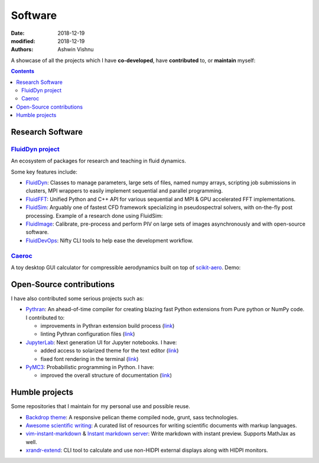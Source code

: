 Software
########

:date: 2018-12-19
:modified: 2018-12-19
:authors: Ashwin Vishnu

A showcase of all the projects which I have **co-developed**, have
**contributed** to, or **maintain** myself:

.. contents::

Research Software
~~~~~~~~~~~~~~~~~

`FluidDyn project <https://fluiddyn.bitbucket.io>`__
'''''''''''''''''''''''''''''''''''''''''''''''''''''

An ecosystem of packages for research and teaching in fluid dynamics.

Some key features include:

-  `FluidDyn <https://fluiddyn.readthedocs.io>`__: Classes to manage
   parameters, large sets of files, named numpy arrays, scripting job
   submissions in clusters, MPI wrappers to easily implement sequential
   and parallel programming.
-  `FluidFFT <https://fluidfft.readthedocs.io>`__: Unified Python and
   C++ API for various sequential and MPI & GPU accelerated FFT
   implementations.
-  `FluidSim <https://fluidsim.readthedocs.io>`__: Arguably one of
   fastest CFD framework specializing in pseudospectral solvers, with
   on-the-fly post processing. Example of a research done using
   FluidSim:

   .. raw:: html

      <iframe width="560" height="315"
      src="https://www.youtube-nocookie.com/embed/QHKBOQQJ8XE" frameborder="0"
      allow="accelerometer; autoplay; encrypted-media; gyroscope;
      picture-in-picture" allowfullscreen> </iframe>


-  `FluidImage <https://fluidimage.readthedocs.io>`__: Calibrate,
   pre-process and perform PIV on large sets of images asynchronously
   and with open-source software.
-  `FluidDevOps <https://bitbucket.org/fluiddyn/fluiddevops>`__: Nifty
   CLI tools to help ease the development workflow.

`Caeroc <https://github.com/ashwinvis/caeroc>`__
''''''''''''''''''''''''''''''''''''''''''''''''

A toy desktop GUI calculator for compressible aerodynamics built on top
of `scikit-aero <https://github.com/AeroPython/scikit-aero>`__. Demo:

.. raw:: html

   <iframe width="560" height="315" sandbox="allow-same-origin allow-scripts"
   src="https://peertube.social/videos/embed/2663f4b3-7c0a-4283-ac8b-9f864187d775"
   frameborder="0" allowfullscreen> </iframe>

Open-Source contributions
~~~~~~~~~~~~~~~~~~~~~~~~~

I have also contributed some serious projects such as:

-  `Pythran <https://pythran.readthedocs.io>`__: An ahead-of-time
   compiler for creating blazing fast Python extensions from Pure python
   or NumPy code. I contributed to:

   -  improvements in Pythran extension build process
      (`link <https://github.com/serge-sans-paille/pythran/pull/941>`__)
   -  linting Pythran configuration files
      (`link <https://github.com/serge-sans-paille/pythran/pull/1145>`__)

-  `JupyterLab <https://jupyterlab.readthedocs.io>`__: Next generation
   UI for Jupyter notebooks. I have:

   -  added access to solarized theme for the text editor
      (`link <https://github.com/jupyterlab/jupyterlab/pull/4445>`__)
   -  fixed font rendering in the terminal
      (`link <https://github.com/jupyterlab/jupyterlab/pull/5732>`__)

-  `PyMC3 <https://github.com/ashwinvis/pymc3>`__: Probabilistic
   programming in Python. I have:

   -  improved the overall structure of documentation
      (`link <https://github.com/pymc-devs/pymc3/pull/3303>`__)

Humble projects
~~~~~~~~~~~~~~~

Some repositories that I maintain for my personal use and possible
reuse.

-  `Backdrop theme <https://github.com/ashwinvis/backdrop-theme>`__: A
   responsive pelican theme compiled node, grunt, sass technologies.
-  `Awesome scientific
   writing <https://github.com/ashwinvis/awesome-scientific-writing>`__:
   A curated list of resources for writing scientific documents with
   markup languages.
-  `vim-instant-markdown <https://github.com/ashwinvis/vim-instant-markdown>`__
   & `Instant markdown
   server <https://github.com/ashwinvis/instant-markdown-d>`__: Write
   markdown with instant preview. Supports MathJax as well.
-  `xrandr-extend <https://github.com/ashwinvis/xrandr-extend>`__: CLI
   tool to calculate and use non-HIDPI external displays along with
   HIDPI monitors.
